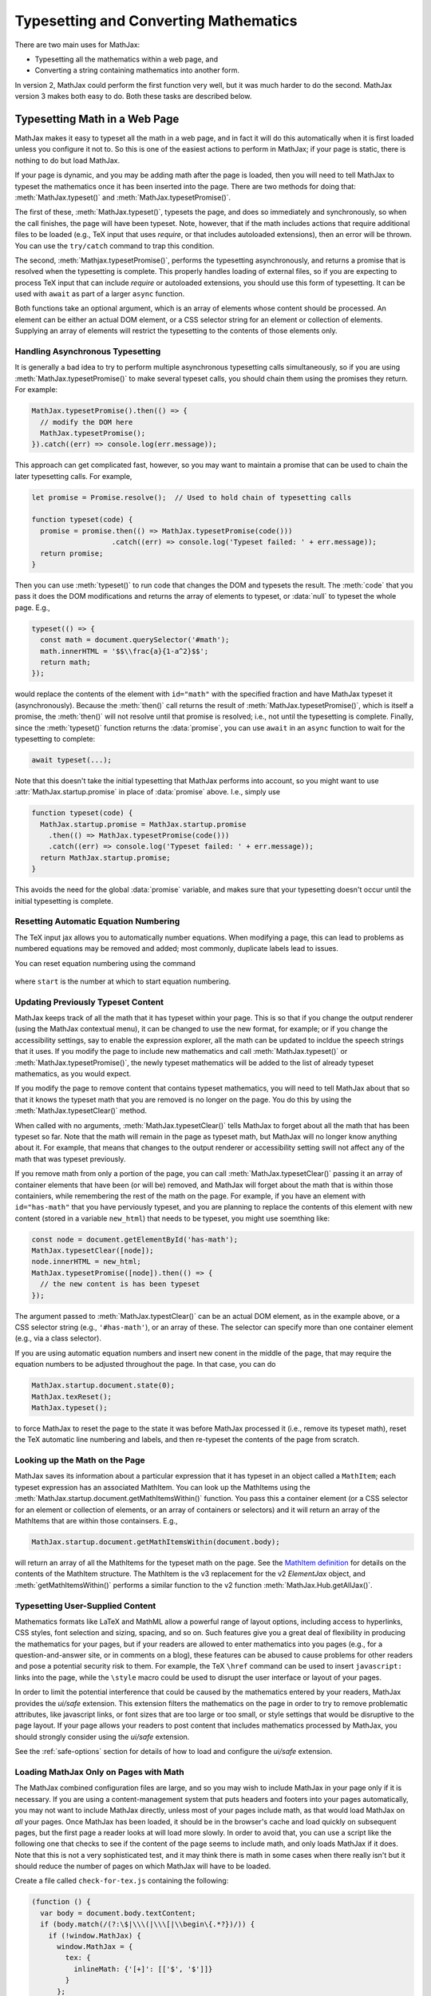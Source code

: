 .. _web-typeset:

######################################
Typesetting and Converting Mathematics
######################################

There are two main uses for MathJax:

* Typesetting all the mathematics within a web page, and
* Converting a string containing mathematics into another form.

In version 2, MathJax could perform the first function very well, but
it was much harder to do the second.  MathJax version 3 makes both
easy to do.  Both these tasks are described below.


.. _typeset-page:

Typesetting Math in a Web Page
==============================

MathJax makes it easy to typeset all the math in a web page, and in
fact it will do this automatically when it is first loaded unless you
configure it not to.  So this is one of the easiest actions to perform
in MathJax; if your page is static, there is nothing to do but load
MathJax.

If your page is dynamic, and you may be adding math after the page is
loaded, then you will need to tell MathJax to typeset the mathematics
once it has been inserted into the page.  There are two methods for
doing that: :meth:`MathJax.typeset()` and
:meth:`MathJax.typesetPromise()`.

The first of these, :meth:`MathJax.typeset()`, typesets the page, and
does so immediately and synchronously, so when the call finishes, the
page will have been typeset.  Note, however, that if the math includes
actions that require additional files to be loaded (e.g., TeX input
that uses `\require`, or that includes autoloaded extensions), then
an error will be thrown.  You can use the ``try/catch`` command to
trap this condition.

The second, :meth:`Mathjax.typesetPromise()`, performs the typesetting
asynchronously, and returns a promise that is resolved when the
typesetting is complete.  This properly handles loading of external
files, so if you are expecting to process TeX input that can include
`\require` or autoloaded extensions, you should use this form of
typesetting.  It can be used with ``await`` as part of a larger
``async`` function.

Both functions take an optional argument, which is an array of elements
whose content should be processed.  An element can be either an actual
DOM element, or a CSS selector string for an element or collection of
elements.  Supplying an array of elements will restrict the
typesetting to the contents of those elements only.

.. _typeset-async:

Handling Asynchronous Typesetting
---------------------------------

It is generally a bad idea to try to perform multiple asynchronous
typesetting calls simultaneously, so if you are using
:meth:`MathJax.typesetPromise()` to make several typeset calls, you
should chain them using the promises they return.  For example:

.. code-block:: javascript

   MathJax.typesetPromise().then(() => {
     // modify the DOM here
     MathJax.typesetPromise();
   }).catch((err) => console.log(err.message));

This approach can get complicated fast, however, so you may want to
maintain a promise that can be used to chain the later typesetting
calls.  For example,

.. code-block:: javascript

   let promise = Promise.resolve();  // Used to hold chain of typesetting calls

   function typeset(code) {
     promise = promise.then(() => MathJax.typesetPromise(code()))
                      .catch((err) => console.log('Typeset failed: ' + err.message));
     return promise;
   }

Then you can use :meth:`typeset()` to run code that changes the DOM
and typesets the result.  The :meth:`code` that you pass it does the
DOM modifications and returns the array of elements to typeset, or
:data:`null` to typeset the whole page.  E.g.,

.. code-block:: javascript

   typeset(() => {
     const math = document.querySelector('#math');
     math.innerHTML = '$$\\frac{a}{1-a^2}$$';
     return math;
   });

would replace the contents of the element with ``id="math"`` with the
specified fraction and have MathJax typeset it (asynchronously).
Because the :meth:`then()` call returns the result of
:meth:`MathJax.typesetPromise()`, which is itself a promise, the
:meth:`then()` will not resolve until that promise is resolved; i.e.,
not until the typesetting is complete.  Finally, since the
:meth:`typeset()` function returns the :data:`promise`, you can use
``await`` in an ``async`` function to wait for the typesetting to
complete:

.. code-block:: javascript

   await typeset(...);

Note that this doesn't take the initial typesetting that MathJax
performs into account, so you might want to use
:attr:`MathJax.startup.promise` in place of :data:`promise` above.
I.e., simply use

.. code-block:: javascript

   function typeset(code) {
     MathJax.startup.promise = MathJax.startup.promise
       .then(() => MathJax.typesetPromise(code()))
       .catch((err) => console.log('Typeset failed: ' + err.message));
     return MathJax.startup.promise;
   }

This avoids the need for the global :data:`promise` variable, and
makes sure that your typesetting doesn't occur until the initial
typesetting is complete.

.. _tex-reset:

Resetting Automatic Equation Numbering
--------------------------------------

The TeX input jax allows you to automatically number equations. When
modifying a page, this can lead to problems as numbered equations may
be removed and added; most commonly, duplicate labels lead to issues.

You can reset equation numbering using the command

   .. describe:: MathJax.texReset([start])

where ``start`` is the number at which to start equation numbering.


.. _typeset-clear:

Updating Previously Typeset Content
-----------------------------------

MathJax keeps track of all the math that it has typeset within your
page.  This is so that if you change the output renderer (using the
MathJax contextual menu), it can be changed to use the new format, for
example; or if you change the accessibility settings, say to enable
the expression explorer, all the math can be updated to incldue the
speech strings that it uses.  If you modify the page to include new
mathematics and call :meth:`MathJax.typeset()` or
:meth:`MathJax.typesetPromise()`, the newly typeset mathematics will be
added to the list of already typeset mathematics, as you would expect.

If you modify the page to remove content that contains typeset
mathematics, you will need to tell MathJax about that so that it knows
the typeset math that you are removed is no longer on the page.  You
do this by using the :meth:`MathJax.typesetClear()` method.

When called with no arguments, :meth:`MathJax.typesetClear()` tells
MathJax to forget about all the math that has been typeset so far.
Note that the math will remain in the page as typeset math, but
MathJax will no longer know anything about it.  For example, that
means that changes to the output renderer or accessibility setting
swill not affect any of the math that was typeset previously.

If you remove math from only a portion of the page, you can call
:meth:`MathJax.typesetClear()` passing it an array of container
elements that have been (or will be) removed, and MathJax will forget
about the math that is within those containiers, while remembering the
rest of the math on the page.  For example, if you have an element
with ``id="has-math"`` that you have perviously typeset, and you are
planning to replace the contents of this element with new content
(stored in a variable ``new_html``) that needs to be typeset, you
might use soemthing like:

.. code-block:: javascript

   const node = document.getElementById('has-math');
   MathJax.typesetClear([node]);
   node.innerHTML = new_html;
   MathJax.typesetPromise([node]).then(() => {
     // the new content is has been typeset
   });

The argument passed to :meth:`MathJax.typestClear()` can be an actual
DOM element, as in the example above, or a CSS selector string (e.g.,
``'#has-math'``), or an array of these.  The selector can specify more
than one container element (e.g., via a class selector).

If you are using automatic equation numbers and insert new conent in
the middle of the page, that may require the equation numbers to be
adjusted throughout the page.  In that case, you can do

.. code-block:: javascript

   MathJax.startup.document.state(0);
   MathJax.texReset();
   MathJax.typeset();

to force MathJax to reset the page to the state it was before MathJax
processed it (i.e., remove its typeset math), reset the TeX automatic
line numbering and labels, and then re-typeset the contents of the
page from scratch.


.. _get-math-items:

Looking up the Math on the Page
-------------------------------

MathJax saves its information about a particular expression that it
has typeset in an object called a ``MathItem``; each typeset
expression has an associated MathItem.  You can look up the MathItems
using the :meth:`MathJax.startup.document.getMathItemsWithin()`
function.  You pass this a container element (or a CSS selector for an
element or collection of elements, or an array of containers or
selectors) and it will return an array of the MathItems that are
within those containsers.  E.g.,

.. code-block:: javascript

   MathJax.startup.document.getMathItemsWithin(document.body);

will return an array of all the MathItems for the typeset math on the
page.  See the `MathItem definition
<https://github.com/mathjax/MathJax-src/blob/master/ts/core/MathItem.ts>`__
for details on the contents of the MathItem structure.  The MathItem
is the v3 replacement for the v2 `ElementJax` object, and
:meth:`getMathItemsWithin()` performs a
similar function to the v2 function :meth:`MathJax.Hub.getAllJax()`.


.. _safe-typesetting:

Typesetting User-Supplied Content
---------------------------------

Mathematics formats like LaTeX and MathML allow a powerful range of
layout options, including access to hyperlinks, CSS styles, font
selection and sizing, spacing, and so on.  Such features give you a
great deal of flexibility in producing the mathematics for your pages,
but if your readers are allowed to enter mathematics into you pages
(e.g., for a question-and-answer site, or in comments on a blog),
these features can be abused to cause problems for other readers and
pose a potential security risk to them.  For example, the TeX
``\href`` command can be used to insert ``javascript:`` links into the
page, while the ``\style`` macro could be used to disrupt the user
interface or layout of your pages.

In order to limit the potential interference that could be caused by
the mathematics entered by your readers, MathJax provides the
`ui/safe` extension.  This extension filters the mathematics on the
page in order to try to remove problematic attributes, like javascript
links, or font sizes that are too large or too small, or style
settings that would be disruptive to the page layout.  If your page
allows your readers to post content that includes mathematics
processed by MathJax, you should strongly consider using the
`ui/safe` extension.

See the :ref:`safe-options` section for details of how to load and
configure the `ui/safe` extension.



.. _load-for-math:

Loading MathJax Only on Pages with Math
---------------------------------------

The MathJax combined configuration files are large, and so you may
wish to include MathJax in your page only if it is necessary.  If you
are using a content-management system that puts headers and footers
into your pages automatically, you may not want to include MathJax
directly, unless most of your pages include math, as that would load
MathJax on *all* your pages.  Once MathJax has been loaded, it should
be in the browser's cache and load quickly on subsequent pages, but
the first page a reader looks at will load more slowly.  In order to
avoid that, you can use a script like the following one that checks to
see if the content of the page seems to include math, and only loads
MathJax if it does.  Note that this is not a very sophisticated test,
and it may think there is math in some cases when there really isn't
but it should reduce the number of pages on which MathJax will have to
be loaded.

Create a file called ``check-for-tex.js`` containing the following:

.. code-block:: javascript

   (function () {
     var body = document.body.textContent;
     if (body.match(/(?:\$|\\\(|\\\[|\\begin\{.*?})/)) {
       if (!window.MathJax) {
         window.MathJax = {
           tex: {
             inlineMath: {'[+]': [['$', '$']]}
           }
         };
       }
       var script = document.createElement('script');
       script.src = 'https://cdn.jsdelivr.net/npm/mathjax@3/es5/tex-chtml.js';
       document.head.appendChild(script);
     }
   })();

and then use

.. code-block:: html

   <script src="check-for-tex.js" defer></script>

in order to load the script when the page content is ready.  Note
that you will want to include the path to the location where you
stored ``check-mathjax.js``, that you should change
``tex-chtml.js`` to whatever component file you want to use, and that
the ``window.MathJax`` value should be set to whatever configuration
you want to use.  In this case, it just adds dollar signs to the
in-line math delimiters.  Finally, adjust the ``body.match()`` regular
expression to match whatever you are using for math delimiters.

This simply checks if there is something that looks like a TeX in-line
or displayed math delimiter, and loads MathJax if there is.  If you
are using different delimiters, you will need to change the pattern to
include those (and exclude any that you don't use).  If you are using
AsciiMath instead of TeX, then change the pattern to look for the
AsciiMath delimiters.

If you are using MathML, you may want to use

.. code-block:: javascript

   if (document.body.querySelector('math')) {...}

for the test instead (provided you aren't using namespace prefixes,
like `<m:math>`).

-----

.. _convert-math:

Converting a Math String to Other Formats
=========================================

An important use case for MathJax is to convert a string containing
mathematics (in one of the three forms that MathJax understands) and
convert it into another form (either MathML, or one of the output
formats that MathJax supports).  This was difficult to do in MathJax
version 2, but easy to do in version 3.

When MathJax starts up, it creates methods for converting from the
input format(s) to the output format(s) that you have loaded, and to
MathML format.  For example, if you have loaded the MathML input jax
and the SVG output jax (say by using the ``mml-svg`` component), then
MathJax will create the following conversion methods for you:

   .. describe:: MathJax.mathml2svg(math[,options])
                 MathJax.mathml2svgPromise(math[,options])
                 MathJax.mathml2mml(math[,options])
                 MathJax.mathml2mmlPromise(math[,options])

If you had loaded the TeX input jax as well, you would also get four
more methods, with ``tex`` in place of ``mathml``.

As the names imply, the ``Promise`` functions perform the conversion
asynchronously, and return promises, while the others operate
synchronously and return the converted form immediately.  The first
two functions (and any others like them) produce DOM elements as the
results of the conversion, with the promise versions passing that to
their :meth:`then()` functions as their argument (see the section on
:ref:`convert-async` below), and the non-promise versions returning
them directly.  You can insert these DOM elements into the document
directly, or you can use their :attr:`outerHTML` property to obtain
their serialized string form.

The functions that convert to MathML produce serialized MathML strings
automatically, rather than DOM elements.  (You can use the browser's
:attr:`DOMParser` object to convert the string into a MathML DOM tree
if you need one.)


.. _conversion-options:

Conversion Options
------------------

All four of these functions require an argument that is the math
string to be converted (e.g., the serialized MathML string, or in the
case of :meth:`tex2chtml()`, the TeX or LaTeX string).  You can also
pass a second argument that is an object containing options that
control the conversion process.  The options that can be included are:

* :attr:`display`, a boolean specifying whether the math is in
  display-mode or not (for TeX input).  Default is ``true``.
* :attr:`em`, a number giving the number of pixels in an ``em`` for
  the surrounding font.  Default is ``16``.
* :attr:`ex`, a number giving the number of pixels in an ``ex`` for
  the surrounding font.  Default is ``8``.
* :attr:`containerWidth`, a number giving the width of the container,
  in pixels.  Default is 80 times the :attr:`ex` value.
* :attr:`lineWidth'`, a number giving the line-breaking width in
  ``em`` units.  Default is a very large number (100000), so
  effectively no line breaking.
* :attr:`scale`, a number giving a scaling factor to apply to the
  resulting conversion.  Default is 1.

For example,

.. code-block:: javascript

   let html = MathJax.tex2chtml('\\sqrt{x^2+1}', {em: 12, ex: 6, display: false});

would convert the TeX expression ``\sqrt{x^2+1}`` to HTML as an
in-line expression, with ``em`` size being 12 pixels and ``ex`` size
being 6 pixels.  The result will be a DOM element containing the HTML
for the expression.  Similarly,

.. code-block:: javascript
   
   let html = MathJax.tex2chtml('\\sqrt{x^2+1}', {em: 12, ex: 6, display: false});
   let text = html.outerHTML;

sets :data:`text` to be the serialized HTML string for the expression.


.. _get-metrics:

Obtaining the Output Metrics
----------------------------

Since the :attr:`em`, :attr:`ex`, and :attr:`containerWidth` all
depend on the location where the math will be placed in the document
(they are values based on the surrounding text font and the container
elements width), MathJax provides a method for obtaining these values
from a given DOM element.  The method

   .. describe:: MathJax.getMetricsFor(node, display)

takes a DOM element (``node``) and a boolean (``display``), indicating
if the math is in display mode or not, and returns an object
containing all six of the options listed above.  You can pass this
object directly to the conversion methods discussed above.  So you can
do something like

.. code-block:: javascript

   let node = document.querySelector('#math');
   let options = MathJax.getMetricsFor(node, true);
   let html = MathJax.tex2svg('\\sqrt{x^2+1}', options);
   node.appendChild(html);

in order to get get the correct metrics for the (eventual) location of
the math that is being converted.  Of course, it would be easier to
simply insert the TeX code into the page and use
:meth:`MathJax.typeset()` to typeset it, but this is just an example
to show you how to obtain the metrics from a particular location in
the page.

Note that obtaining the metrics causes a page refresh, so it is
expensive to do this.  If you need to get the metrics from many
different locations, there are more efficient ways, but these are
advanced topics to be dealt with elsewhere.


.. _conversion-stylesheet:

Obtaining the Output Stylesheet
-------------------------------

The output from the SVG and CommonHTML output jax both depend on CSS
stylesheets in order to properly format their results.  You can obtain
the SVG stylesheet element by calling

.. code-block:: javascript

   MathJax.svgStylesheet();

and the HTML stylesheet from

.. code-block:: javascript

   MathJax.chtmlStylesheet();

The CommonHTML output jax CSS can be quite large, so the output jax
tries to minimize the stylesheet by including only the styles that are
actually needed for the mathematics that has been processed by the
output jax.  That means you should request the stylesheet only *after*
you have typeset the mathematics itself.

Moreover, if you typeset several expressions, the stylesheet will
include everything needed for all the expressions you have typeset.
If you want to reset the stylesheet, then use

.. code-block:: javascript

   MathJax.startup.output.clearCache();

if the output jax is the CommonHTML output jax.  So if you want to
produce the style sheet for a single expression, issue the
:meth:`clearCache()` command just before the :meth:`tex2chtml()` call.


.. _convert-async:

Asynchronous Conversion
-----------------------

If you are converting TeX or LaTeX that might use `\require` to load
extensions, or where extensions might be autoloaded, you will either
need to use one of the "full" components that include all the
extensions, or preload all the extensions you need if you plan to use
the synchronous calls listed above.  Otherwise, you can use the
promise-based calls, which handle the loading of extensions
transparently.

For example,

.. code-block:: javascript

   let node = document.querySelector('#math');
   let options = MathJax.getMetricsFor(node, true);
   MathJax.tex2chtmlPromise('\\require{bbox}\\bbox[red]{\\sqrt{x^2+1}}', options)
     .then((html) => {
       node.appendChild(html);
       let sheet = document.querySelector('#MJX-CHTML-styles');
       if (sheet) sheet.parentNode.removeChild(sheet);
       document.head.appendChild(MathJax.chtmlStylesheet());
     });

would get the metrics for the element with ``id="math"``, convert
the TeX expression using those metrics (properly handling the
asynchronous load needed for the ``\require`` command); then when the
expression is typeset, it is added to the document and the CHTML
stylesheet is updated.

|-----|

